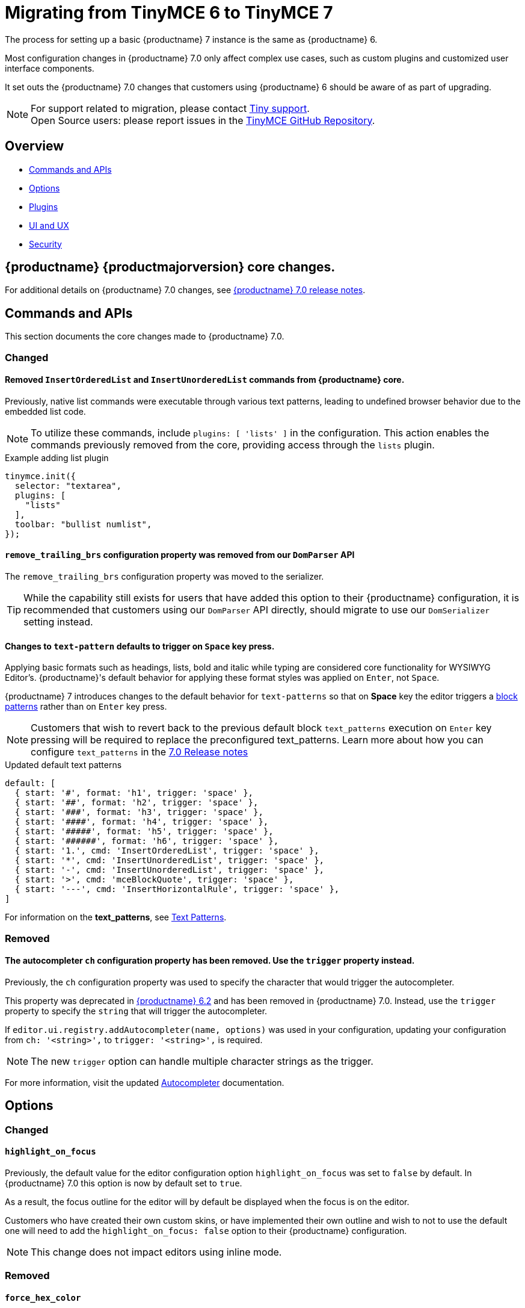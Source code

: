 = Migrating from TinyMCE 6 to TinyMCE 7
:navtitle: Migrating from TinyMCE 6
:description: Guidance for migrating from TinyMCE 6 to TinyMCE 7
:keywords: migration, considerations, premigration, pre-migration

The process for setting up a basic {productname} 7 instance is the same as {productname} 6.

Most configuration changes in {productname} 7.0 only affect complex use cases, such as custom plugins and customized user interface components.


It set outs the {productname} 7.0 changes that customers using {productname} 6 should be aware of as part of upgrading.

NOTE: For support related to migration, please contact https://support.tiny.cloud/hc/en-us/requests/new[Tiny support].  +
Open Source users: please report issues in the https://github.com/tinymce/tinymce/[TinyMCE GitHub Repository].

[[overview]]
== Overview

* xref:commands-and-apis[Commands and APIs]
* xref:options[Options]
* xref:plugins[Plugins]
* xref:ui-and-ux[UI and UX]
* xref:security[Security]

[[tinymce-70-core-changes]]
== {productname} {productmajorversion} core changes.

For additional details on {productname} 7.0 changes, see xref:7.0-release-notes.adoc[{productname} 7.0 release notes].


[[commands-and-apis]]
== Commands and APIs 

This section documents the core changes made to {productname} 7.0.

=== Changed

==== Removed `InsertOrderedList` and `InsertUnorderedList` commands from {productname} core.

Previously, native list commands were executable through various text patterns, leading to undefined browser behavior due to the embedded list code.

[NOTE]
To utilize these commands, include `plugins: [ 'lists' ]` in the configuration. This action enables the commands previously removed from the core, providing access through the `lists` plugin.

.Example adding list plugin
[source, js]
----
tinymce.init({
  selector: "textarea",
  plugins: [
    "lists"
  ],
  toolbar: "bullist numlist",
});
----

[[remove-trailing-brs-configuration-property-was-removed-from-our-DomParser-API]]
==== `remove_trailing_brs` configuration property was removed from our `DomParser` API

The `remove_trailing_brs` configuration property was moved to the serializer.

[TIP]
While the capability still exists for users that have added this option to their {productname} configuration, it is recommended that customers using our `DomParser` API directly, should migrate to use our `DomSerializer` setting instead.

[[changes-to-text-pattern-defaults-to-trigger-on-space-key-press]]
==== Changes to `text-pattern` defaults to trigger on `Space` key press.

Applying basic formats such as headings, lists, bold and italic while typing are considered core functionality for WYSIWYG Editor's. {productname}'s default behavior for applying these format styles was applied on `Enter`, not `Space`.

{productname} 7 introduces changes to the default behavior for `text-patterns` so that on **Space** key the editor triggers a xref:content-behavior-options.adoc#block-patterns[block patterns] rather than on `Enter` key press.

[NOTE]
Customers that wish to revert back to the previous default block `text_patterns` execution on `Enter` key pressing will be required to replace the preconfigured text_patterns. Learn more about how you can configure `text_patterns` in the xref:7.0-release-notes.adoc#a-new-trigger-property-for-block-text-pattern-configurations-allowing-pattern-activation-with-either-space-or-enter-keys[7.0 Release notes]

.Updated default text patterns
[source, ts]
----
default: [
  { start: '#', format: 'h1', trigger: 'space' },
  { start: '##', format: 'h2', trigger: 'space' },
  { start: '###', format: 'h3', trigger: 'space' },
  { start: '####', format: 'h4', trigger: 'space' },
  { start: '#####', format: 'h5', trigger: 'space' },
  { start: '######', format: 'h6', trigger: 'space' },
  { start: '1.', cmd: 'InsertOrderedList', trigger: 'space' },
  { start: '*', cmd: 'InsertUnorderedList', trigger: 'space' },
  { start: '-', cmd: 'InsertUnorderedList', trigger: 'space' },
  { start: '>', cmd: 'mceBlockQuote', trigger: 'space' },
  { start: '---', cmd: 'InsertHorizontalRule', trigger: 'space' },
]
----

For information on the **text_patterns**, see xref:content-behavior-options.adoc#text_patterns[Text Patterns].

=== Removed

==== The autocompleter `ch` configuration property has been removed. Use the `trigger` property instead.
// #TINY-8929

Previously, the `ch` configuration property was used to specify the character that would trigger the autocompleter.

This property was deprecated in link:https://www.tiny.cloud/docs/tinymce/6/6.2-release-notes/#deprecated[{productname} 6.2] and has been removed in {productname} 7.0. Instead, use the `trigger` property to specify the `string` that will trigger the autocompleter.

If `+editor.ui.registry.addAutocompleter(name, options)+` was used in your configuration, updating your configuration from `ch: '<string>',` to `trigger: '<string>',` is required.

NOTE: The new `trigger` option can handle multiple character strings as the trigger.

For more information, visit the updated xref:autocompleter.adoc[Autocompleter] documentation.

[[options]]
== Options

=== Changed

[[highlight-on-focus]]
==== `highlight_on_focus`

Previously, the default value for the editor configuration option `highlight_on_focus` was set to `false` by default. In {productname} 7.0 this option is now by default set to `true`.

As a result, the focus outline for the editor will by default be displayed when the focus is on the editor.

Customers who have created their own custom skins, or have implemented their own outline and wish to not to use the default one will need to add the `highlight_on_focus: false` option to their {productname} configuration.

[NOTE]
This change does not impact editors using inline mode.

=== Removed

[[force-hex-color]]
==== `force_hex_color`

Previously in {productname} 6, all colors in the content HTML were set to use `rgb` values by default. As the common practice is using `hex` values this change has been reverted.

.Example
[source, html]
----
<!-- example using RGB values -->
<p>Hello <span style="color: rgb(255, 0, 0);">red</span> color</p>

<!-- example using HEX values -->
<p>Hello <span style="color: #ff0000">red</span> color</p>
----

In {productname} 7.0, all colors (excluding `rgba` values) are converted to use `hex` values and the `forced_hex_color` option has been removed.

[[plugins]]
== Plugins

[[removed-plugins]]
=== Removed Plugins

In {productname} 7.0 the below plugin has been removed.

[[removed-plugins-template-plugin]]
==== Removed open-source `Template` plugin

The open-source `Template` plugin and associated config options have been removed in {productname} 7.0.

Customers using the `template` plugin need to migrate to the premium `advtemplate` which contains all the functionality except some esoteric options.

This plugin has been replaced with the **Advanced Template** plugin, see: xref:advanced-templates.adoc[Advanced Template] for more details.

[IMPORTANT]
For customers using the `template` plugin and are looking to migrate to the premium `advtemplate` plugin which contains all the functionality except some specific options which are noted below.

Options not available in **Advanced Template** plugin
    
* `template_cdate_classes`
* `template_cdate_format`
* `template_mdate_classes`
* `template_mdate_format`
* `template_replace_values`
* `template_preview_replace_values`
* `template_selected_content_classes`


[[ui-and-ux-elements-and-components]]
== UI and UX

=== Improved

[[ui-and-ux-improved-how-styles-are-applied-when-resizing-rows-and-columns-for-tables]]
==== Improved how cell and row heights are applied to tables.

Previously, {productname} added numerous `height` styles when resizing table rows such as on the `table` element, `tr` elements, and `td` elements. This resulted in unnecessarily verbose HTML output.

{productname} 7.0 addresses this by making a couple of changes:

* The height input field has been removed from the "Cell Properties" dialog. Now, the "Row Properties" dialog is the only way to update row heights. 
* When a table is resized using the resize handles or the "Row properties" dialog, existing `height` styles will be stripped from `td/th` elements where applicable and only applied to the `table` element and `tr` elements.

[NOTE]
{productname} 7.0 does not provide any fallback to revert to the old behavior.

=== Removed

[[ui-and-ux-elements-and-components-force-notifications-to-have-a-close-button]]
==== Force notifications to have a close button

Previously, {productname} had the option to modify default notifications so that they do not have display a `X` (close button).

{productname} is committed to enhance accessibility for all users, and aim to create consistency across all notifications and establish a standard tabbing flow for keyboard users.

As of {productname} 7.0, the `closeButton` property has been removed from xref:creating-custom-notifications.adoc[notification API], as a result the `closeButton` will always be visible.

[[security]]
== Security

=== Changed

[[sandbox-iframes-option]]
==== `sandbox_iframes`

In {productname} 6.8.1, the xref:content-filtering.adoc#sandbox-iframes[sandbox iframes] editor option was introduced to allow iframes to be sandboxed by default when inserted into the editor.

In {productname} 7.0, the default for `+sandbox_iframes+` will change from `false` to `true`, meaning that all `+iframe+` elements inserted into the editor will be given the `sandbox=""` attribute by default, preventing most actions, including scripting and same-origin access, which may break existing editor content or produce undesirable effects.

To prevent any expected iframes from being sandboxed, we recommend adding the source domains of such iframes to the new xref:content-filtering.adoc#sandbox-iframes-exclusions[`+sandbox_iframes_exclusions+`] option list, and including the domains in the default list where necessary. To prevent all iframes from being sandboxed, set the option `+sandbox_iframes+` to `+false+` in your editor configuration.

For further details on the `+sandbox_iframes+` option, see the xref:content-filtering.adoc#sandbox-iframes[the content filtering options], or refer to the xref:security.adoc#sandbox-iframes[security guide], or the link:https://www.tiny.cloud/docs/tinymce/6/6.8.1-release-notes/#new-sandbox_iframes-option-that-controls-whether-iframe-elements-will-be-added-a-sandbox-attribute-to-mitigate-malicious-intent[{productname} 6.8.1 release notes].

For more information on the `sandbox_iframes` option see xref:security.adoc#sandbox-iframes[sandbox_iframes].

[[convert-unsafe-embeds-option]]
==== `convert_unsafe_embeds`

In {productname} 6.8.1, xref:content-filtering.adoc#convert-unsafe-embeds[convert_unsafe_embeds] editor option was introduced to allow `+object+` and `+embed+` elements to be converted by default to the correct element, respective of the MIME type, automatically when inserted into the editor.

In {productname} 7.0, the default value for `+convert_unsafe_embeds+` will change from `false` to `true`, meaning that all `+object+` and `+embed+` tags will automatically be converted to different elements when inserted to the editor.

{productname} has a configuration option that converts object tags to modern equivalents such as `<img>, <video>` and `<audio>` tags, such as;

.Example of before/after conversion.
[source, html]
----
<!-- Before Conversion -->
<object type="video/mp4" data="https://sneak-preview.tiny.cloud/3adc27b5-bb2f-49f0-9ccc-72b7c48313b0/bad.mov"></object>

<!-- After Conversion -->
<video src="https://sneak-preview.tiny.cloud/3adc27b5-bb2f-49f0-9ccc-72b7c48313b0/bad.mov" controls="controls"></video>
----
[NOTE]
If this behaviour is undesirable, set `+convert_unsafe_embeds+` to `+false+` in your editor configuration.

For further details on the `+convert_unsafe_embeds+` option, see the xref:content-filtering.adoc#convert-unsafe-embeds[content filtering options], or refer to the xref:security.adoc#convert-unsafe-embeds[security guide], or the link:https://www.tiny.cloud/docs/tinymce/6/6.8.1-release-notes/#new-convert_unsafe_embeds-option-that-controls-whether-object-and-embed-elements-will-be-converted-to-more-restrictive-alternatives-namely-img-for-image-mime-types-video-for-video-mime-types-audio-audio-mime-types-or-iframe-for-other-or-unspecified-mime-types[{productname} 6.8.1 release notes].

For more information on the `convert_unsafe_embeds` option see xref:security.adoc#convert-unsafe-embeds[convert_unsafe_embeds].

// include::partial$security/sanitizing-html-input-and-protecting-against-xss-attacks-dom-parser-and-dom-purify.adoc[]